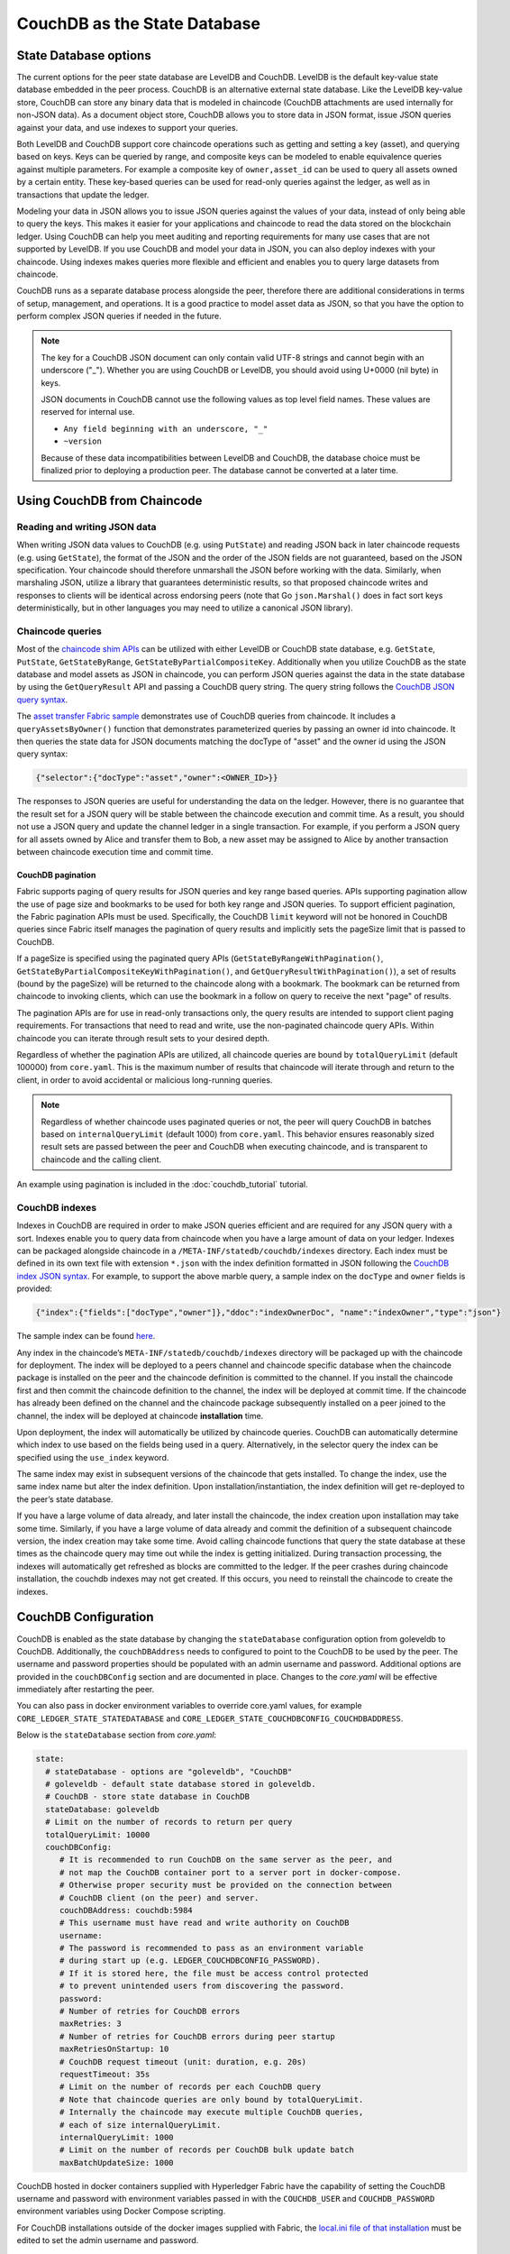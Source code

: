 CouchDB as the State Database
=============================

State Database options
----------------------

The current options for the peer state database are LevelDB and CouchDB. LevelDB is the default
key-value state database embedded in the peer process. CouchDB is an alternative external state database.
Like the LevelDB key-value store, CouchDB can store any binary data that is modeled in chaincode
(CouchDB attachments are used internally for non-JSON data). As a document object store,
CouchDB allows you to store data in JSON format, issue JSON queries against your data,
and use indexes to support your queries.

Both LevelDB and CouchDB support core chaincode operations such as getting and setting a key
(asset), and querying based on keys. Keys can be queried by range, and composite keys can be
modeled to enable equivalence queries against multiple parameters. For example a composite
key of ``owner,asset_id`` can be used to query all assets owned by a certain entity. These key-based
queries can be used for read-only queries against the ledger, as well as in transactions that
update the ledger.

Modeling your data in JSON allows you to issue JSON queries against the values of your data,
instead of only being able to query the keys. This makes it easier for your applications and
chaincode to read the data stored on the blockchain ledger. Using CouchDB can help you meet
auditing and reporting requirements for many use cases that are not supported by LevelDB. If you use
CouchDB and model your data in JSON, you can also deploy indexes with your chaincode.
Using indexes makes queries more flexible and efficient and enables you to query large
datasets from chaincode.

CouchDB runs as a separate database process alongside the peer, therefore there are additional
considerations in terms of setup, management, and operations. It is a good practice to model
asset data as JSON, so that you have the option to perform complex JSON queries if needed in the future.

.. note:: The key for a CouchDB JSON document can only contain valid UTF-8 strings and cannot begin
   with an underscore ("_"). Whether you are using CouchDB or LevelDB, you should avoid using
   U+0000 (nil byte) in keys.

   JSON documents in CouchDB cannot use the following values as top level field names. These values
   are reserved for internal use.

   - ``Any field beginning with an underscore, "_"``
   - ``~version``

   Because of these data incompatibilities between LevelDB and CouchDB, the database choice
   must be finalized prior to deploying a production peer. The database cannot be converted at a
   later time.

Using CouchDB from Chaincode
----------------------------

Reading and writing JSON data
~~~~~~~~~~~~~~~~~~~~~~~~~~~~~

When writing JSON data values to CouchDB (e.g. using ``PutState``) and reading
JSON back in later chaincode requests (e.g. using ``GetState``), the format of the JSON and
the order of the JSON fields are not guaranteed, based on the JSON specification. Your chaincode
should therefore unmarshall the JSON before working with the data. Similarly, when marshaling
JSON, utilize a library that guarantees deterministic results, so that proposed chaincode writes
and responses to clients will be identical across endorsing peers (note that Go ``json.Marshal()``
does in fact sort keys deterministically, but in other languages you may need to utilize a canonical
JSON library).

Chaincode queries
~~~~~~~~~~~~~~~~~

Most of the `chaincode shim APIs <https://godoc.org/github.com/hyperledger/fabric-chaincode-go/shim#ChaincodeStubInterface>`__
can be utilized with either LevelDB or CouchDB state database, e.g. ``GetState``, ``PutState``,
``GetStateByRange``, ``GetStateByPartialCompositeKey``. Additionally when you utilize CouchDB as
the state database and model assets as JSON in chaincode, you can perform JSON queries against
the data in the state database by using the ``GetQueryResult`` API and passing a CouchDB query string.
The query string follows the `CouchDB JSON query syntax <http://docs.couchdb.org/en/3.2.2/api/database/find.html>`__.

The `asset transfer Fabric sample <https://github.com/hyperledger/fabric-samples/blob/main/asset-transfer-ledger-queries/chaincode-go/asset_transfer_ledger_chaincode.go>`__
demonstrates use of CouchDB queries from chaincode. It includes a ``queryAssetsByOwner()`` function
that demonstrates parameterized queries by passing an owner id into chaincode. It then queries the
state data for JSON documents matching the docType of "asset" and the owner id using the JSON query
syntax:

.. code:: bash

  {"selector":{"docType":"asset","owner":<OWNER_ID>}}

The responses to JSON queries are useful for understanding the data on the ledger. However,
there is no guarantee that the result set for a JSON query will be stable between
the chaincode execution and commit time. As a result, you should not use a JSON query and
update the channel ledger in a single transaction. For example, if you perform a
JSON query for all assets owned by Alice and transfer them to Bob, a new asset may
be assigned to Alice by another transaction between chaincode execution time
and commit time.


.. couchdb-pagination:

CouchDB pagination
^^^^^^^^^^^^^^^^^^

Fabric supports paging of query results for JSON queries and key range based queries.
APIs supporting pagination allow the use of page size and bookmarks to be used for
both key range and JSON queries. To support efficient pagination, the Fabric
pagination APIs must be used. Specifically, the CouchDB ``limit`` keyword will
not be honored in CouchDB queries since Fabric itself manages the pagination of
query results and implicitly sets the pageSize limit that is passed to CouchDB.

If a pageSize is specified using the paginated query APIs (``GetStateByRangeWithPagination()``,
``GetStateByPartialCompositeKeyWithPagination()``, and ``GetQueryResultWithPagination()``),
a set of results (bound by the pageSize) will be returned to the chaincode along with
a bookmark. The bookmark can be returned from chaincode to invoking clients,
which can use the bookmark in a follow on query to receive the next "page" of results.

The pagination APIs are for use in read-only transactions only, the query results
are intended to support client paging requirements. For transactions
that need to read and write, use the non-paginated chaincode query APIs. Within
chaincode you can iterate through result sets to your desired depth.

Regardless of whether the pagination APIs are utilized, all chaincode queries are
bound by ``totalQueryLimit`` (default 100000) from ``core.yaml``. This is the maximum
number of results that chaincode will iterate through and return to the client,
in order to avoid accidental or malicious long-running queries.

.. note:: Regardless of whether chaincode uses paginated queries or not, the peer will
          query CouchDB in batches based on ``internalQueryLimit`` (default 1000)
          from ``core.yaml``. This behavior ensures reasonably sized result sets are
          passed between the peer and CouchDB when executing chaincode, and is
          transparent to chaincode and the calling client.

An example using pagination is included in the :doc:`couchdb_tutorial` tutorial.

CouchDB indexes
~~~~~~~~~~~~~~~

Indexes in CouchDB are required in order to make JSON queries efficient and are required for
any JSON query with a sort. Indexes enable you to query data from chaincode when you have
a large amount of data on your ledger. Indexes can be packaged alongside chaincode
in a ``/META-INF/statedb/couchdb/indexes`` directory. Each index must be defined in
its own text file with extension ``*.json`` with the index definition formatted in JSON
following the `CouchDB index JSON syntax <http://docs.couchdb.org/en/3.2.2/api/database/find.html#db-index>`__.
For example, to support the above marble query, a sample index on the ``docType`` and ``owner``
fields is provided:

.. code:: bash

  {"index":{"fields":["docType","owner"]},"ddoc":"indexOwnerDoc", "name":"indexOwner","type":"json"}

The sample index can be found `here <https://github.com/hyperledger/fabric-samples/blob/main/asset-transfer-ledger-queries/chaincode-go/META-INF/statedb/couchdb/indexes/indexOwner.json>`__.

Any index in the chaincode’s ``META-INF/statedb/couchdb/indexes`` directory
will be packaged up with the chaincode for deployment. The index will be deployed
to a peers channel and chaincode specific database when the chaincode package is
installed on the peer and the chaincode definition is committed to the channel. If you
install the chaincode first and then commit the chaincode definition to the
channel, the index will be deployed at commit time. If the chaincode has already
been defined on the channel and the chaincode package subsequently installed on
a peer joined to the channel, the index will be deployed at chaincode
**installation** time.

Upon deployment, the index will automatically be utilized by chaincode queries. CouchDB can automatically
determine which index to use based on the fields being used in a query. Alternatively, in the
selector query the index can be specified using the ``use_index`` keyword.

The same index may exist in subsequent versions of the chaincode that gets installed. To change the
index, use the same index name but alter the index definition. Upon installation/instantiation, the index
definition will get re-deployed to the peer’s state database.

If you have a large volume of data already, and later install the chaincode, the index creation upon
installation may take some time. Similarly, if you have a large volume of data already and commit the
definition of a subsequent chaincode version, the index creation may take some time. Avoid calling chaincode
functions that query the state database at these times as the chaincode query may time out while the
index is getting initialized. During transaction processing, the indexes will automatically get refreshed
as blocks are committed to the ledger. If the peer crashes during chaincode installation, the couchdb
indexes may not get created. If this occurs, you need to reinstall the chaincode to create the indexes.

CouchDB Configuration
---------------------

CouchDB is enabled as the state database by changing the ``stateDatabase`` configuration option from
goleveldb to CouchDB. Additionally, the ``couchDBAddress`` needs to configured to point to the
CouchDB to be used by the peer. The username and password properties should be populated with
an admin username and password. Additional
options are provided in the ``couchDBConfig`` section and are documented in place. Changes to the
*core.yaml* will be effective immediately after restarting the peer.

You can also pass in docker environment variables to override core.yaml values, for example
``CORE_LEDGER_STATE_STATEDATABASE`` and ``CORE_LEDGER_STATE_COUCHDBCONFIG_COUCHDBADDRESS``.

Below is the ``stateDatabase`` section from *core.yaml*:

.. code:: bash

    state:
      # stateDatabase - options are "goleveldb", "CouchDB"
      # goleveldb - default state database stored in goleveldb.
      # CouchDB - store state database in CouchDB
      stateDatabase: goleveldb
      # Limit on the number of records to return per query
      totalQueryLimit: 10000
      couchDBConfig:
         # It is recommended to run CouchDB on the same server as the peer, and
         # not map the CouchDB container port to a server port in docker-compose.
         # Otherwise proper security must be provided on the connection between
         # CouchDB client (on the peer) and server.
         couchDBAddress: couchdb:5984
         # This username must have read and write authority on CouchDB
         username:
         # The password is recommended to pass as an environment variable
         # during start up (e.g. LEDGER_COUCHDBCONFIG_PASSWORD).
         # If it is stored here, the file must be access control protected
         # to prevent unintended users from discovering the password.
         password:
         # Number of retries for CouchDB errors
         maxRetries: 3
         # Number of retries for CouchDB errors during peer startup
         maxRetriesOnStartup: 10
         # CouchDB request timeout (unit: duration, e.g. 20s)
         requestTimeout: 35s
         # Limit on the number of records per each CouchDB query
         # Note that chaincode queries are only bound by totalQueryLimit.
         # Internally the chaincode may execute multiple CouchDB queries,
         # each of size internalQueryLimit.
         internalQueryLimit: 1000
         # Limit on the number of records per CouchDB bulk update batch
         maxBatchUpdateSize: 1000

CouchDB hosted in docker containers supplied with Hyperledger Fabric have the
capability of setting the CouchDB username and password with environment
variables passed in with the ``COUCHDB_USER`` and ``COUCHDB_PASSWORD`` environment
variables using Docker Compose scripting.

For CouchDB installations outside of the docker images supplied with Fabric,
the
`local.ini file of that installation
<http://docs.couchdb.org/en/3.2.2/config/intro.html#configuration-files>`__
must be edited to set the admin username and password.

Docker compose scripts only set the username and password at the creation of
the container. The *local.ini* file must be edited if the username or password
is to be changed after creation of the container.

If you choose to map the fabric-couchdb container port to a host port, make sure you
are aware of the security implications. Mapping the CouchDB container port in a
development environment exposes the CouchDB REST API and allows you to visualize
the database via the CouchDB web interface (Fauxton). In a production environment
you should refrain from mapping the host port to restrict access to the CouchDB
container. Only the peer will be able to access the CouchDB container.

.. note:: CouchDB peer options are read on each peer startup.

Good practices for queries
--------------------------

Avoid using chaincode for queries that will result in a scan of the entire
CouchDB database. Full length database scans will result in long response
times and will degrade the performance of your network. You can take some of
the following steps to avoid long queries:

- When using JSON queries:

    * Be sure to create indexes in the chaincode package.
    * Avoid query operators such as ``$or``, ``$in`` and ``$regex``, which lead
      to full database scans.

- For range queries, composite key queries, and JSON queries:

    * Utilize paging support instead of one large result set.

- If you want to build a dashboard or collect aggregate data as part of your
  application, you can query an off-chain database that replicates the data
  from your blockchain network. This will allow you to query and analyze the
  blockchain data in a data store optimized for your needs, without degrading
  the performance of your network or disrupting transactions. To achieve this,
  applications may use block or chaincode events to write transaction data
  to an off-chain database or analytics engine. For each block received, the block
  listener application would iterate through the block transactions and build a
  data store using the key/value writes from each valid transaction's ``rwset``.
  The :doc:`peer_event_services` provide replayable events to ensure the
  integrity of downstream data stores.

.. Licensed under Creative Commons Attribution 4.0 International License
   https://creativecommons.org/licenses/by/4.0/
